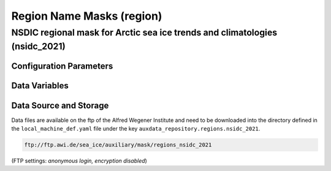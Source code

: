 Region Name Masks (region)
==========================


NSDIC regional mask for Arctic sea ice trends and climatologies (nsidc_2021)
----------------------------------------------------------------------------

Configuration Parameters
^^^^^^^^^^^^^^^^^^^^^^^^


Data Variables
^^^^^^^^^^^^^^


Data Source and Storage
^^^^^^^^^^^^^^^^^^^^^^^

Data files are available on the ftp of the Alfred Wegener Institute and need to be downloaded into the
directory defined in the ``local_machine_def.yaml`` file under the key ``auxdata_repository.regions.nsidc_2021``.

.. code-block::

    ftp://ftp.awi.de/sea_ice/auxiliary/mask/regions_nsidc_2021

(FTP settings: `anonymous login, encryption disabled`)